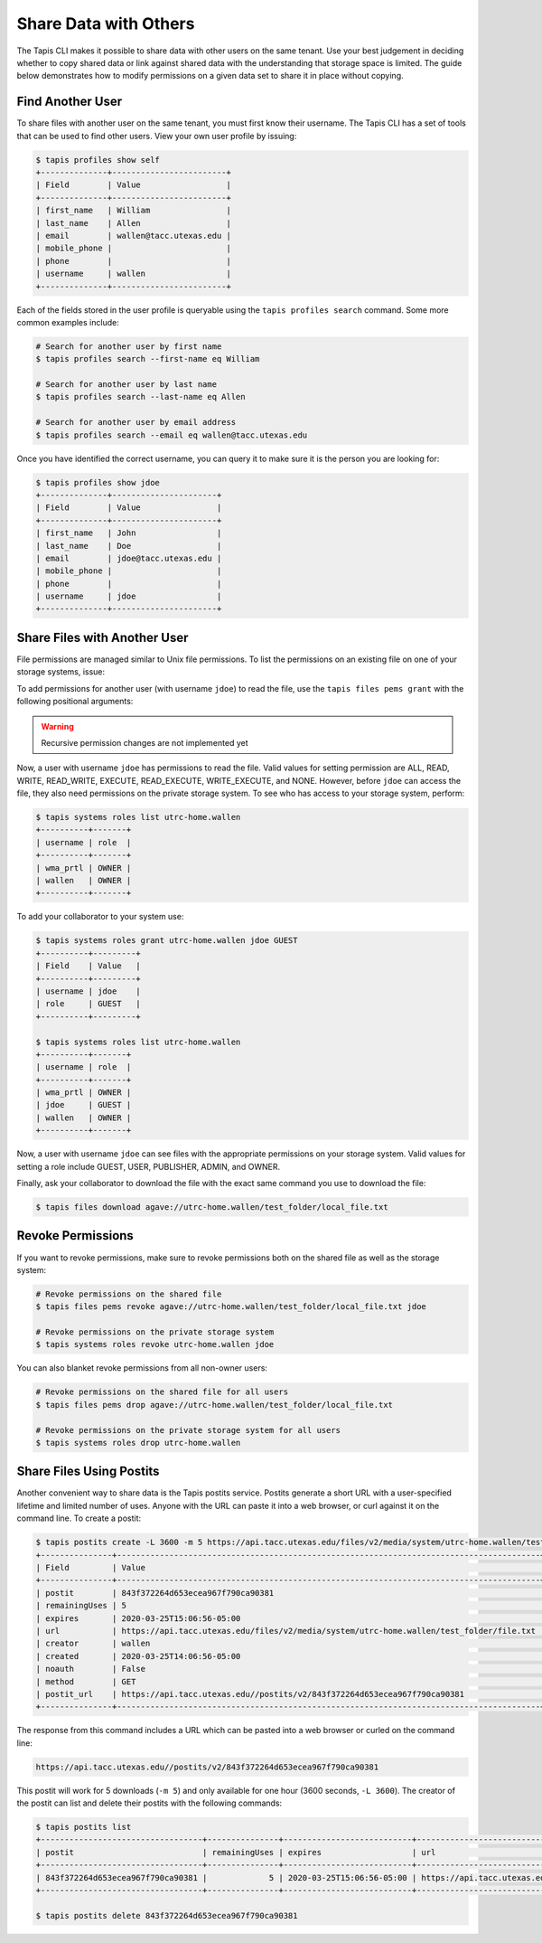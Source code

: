 Share Data with Others
======================

The Tapis CLI makes it possible to share data with other users on the same
tenant. Use your best judgement in deciding whether to copy shared data or link
against shared data with the understanding that storage space is limited. The
guide below demonstrates how to modify permissions on a given data set to share
it in place without copying.


Find Another User
-----------------

To share files with another user on the same tenant, you must first know their
username. The Tapis CLI has a set of tools that can be used to find other users.
View your own user profile by issuing:

.. code-block:: bash

   $ tapis profiles show self
   +--------------+------------------------+
   | Field        | Value                  |
   +--------------+------------------------+
   | first_name   | William                |
   | last_name    | Allen                  |
   | email        | wallen@tacc.utexas.edu |
   | mobile_phone |                        |
   | phone        |                        |
   | username     | wallen                 |
   +--------------+------------------------+


Each of the fields stored in the user profile is queryable using the ``tapis
profiles search`` command. Some more common examples include:

.. code-block:: bash

   # Search for another user by first name
   $ tapis profiles search --first-name eq William

   # Search for another user by last name
   $ tapis profiles search --last-name eq Allen

   # Search for another user by email address
   $ tapis profiles search --email eq wallen@tacc.utexas.edu


Once you have identified the correct username, you can query it to make sure it
is the person you are looking for:

.. code-block:: bash

   $ tapis profiles show jdoe
   +--------------+----------------------+
   | Field        | Value                |
   +--------------+----------------------+
   | first_name   | John                 |
   | last_name    | Doe                  |
   | email        | jdoe@tacc.utexas.edu |
   | mobile_phone |                      |
   | phone        |                      |
   | username     | jdoe                 |
   +--------------+----------------------+


Share Files with Another User
-----------------------------

File permissions are managed similar to Unix file permissions. To list the
permissions on an existing file on one of your storage systems, issue:

.. code-block::bash

   $ tapis files pems list agave://utrc-home.wallen/test_folder/local_file.txt
   +----------+------+-------+---------+
   | username | read | write | execute |
   +----------+------+-------+---------+
   | wallen   | True | True  | True    |
   | wma_prtl | True | True  | True    |
   +----------+------+-------+---------+

To add permissions for another user (with username ``jdoe``) to read the file,
use the ``tapis files pems grant`` with the following positional arguments:

.. code-block::bash

   $ (tapis-cli-3.7.5) wallen-mbp19:tapis-cli wallen$ tapis files pems grant agave://utrc-home.wallen/test_folder/local_file.txt jfonner READ
   +----------+------+-------+---------+
   | username | read | write | execute |
   +----------+------+-------+---------+
   | jfonner  | True | False | False   |
   | wallen   | True | True  | True    |
   | wma_prtl | True | True  | True    |
   +----------+------+-------+---------+

.. warning::

   Recursive permission changes are not implemented yet


Now, a user with username ``jdoe`` has permissions to read the file. Valid
values for setting permission are  ALL, READ, WRITE, READ_WRITE, EXECUTE,
READ_EXECUTE, WRITE_EXECUTE, and NONE. However, before ``jdoe`` can access the
file, they also need permissions on the private storage system. To see who has
access to your storage system, perform:


.. code-block:: bash

   $ tapis systems roles list utrc-home.wallen
   +----------+-------+
   | username | role  |
   +----------+-------+
   | wma_prtl | OWNER |
   | wallen   | OWNER |
   +----------+-------+

To add your collaborator to your system use:

.. code-block:: bash

   $ tapis systems roles grant utrc-home.wallen jdoe GUEST
   +----------+---------+
   | Field    | Value   |
   +----------+---------+
   | username | jdoe    |
   | role     | GUEST   |
   +----------+---------+

   $ tapis systems roles list utrc-home.wallen
   +----------+-------+
   | username | role  |
   +----------+-------+
   | wma_prtl | OWNER |
   | jdoe     | GUEST |
   | wallen   | OWNER |
   +----------+-------+

Now, a user with username ``jdoe`` can see files with the appropriate
permissions on your storage system. Valid values for setting a role include
GUEST, USER, PUBLISHER, ADMIN, and OWNER.

Finally, ask your collaborator to download the file with the exact same command
you use to download the file:


.. code-block:: bash

   $ tapis files download agave://utrc-home.wallen/test_folder/local_file.txt


Revoke Permissions
------------------

If you want to revoke permissions, make sure to revoke permissions both on the
shared file as well as the storage system:

.. code-block:: bash

   # Revoke permissions on the shared file
   $ tapis files pems revoke agave://utrc-home.wallen/test_folder/local_file.txt jdoe

   # Revoke permissions on the private storage system
   $ tapis systems roles revoke utrc-home.wallen jdoe

You can also blanket revoke permissions from all non-owner users:

.. code-block:: bash

   # Revoke permissions on the shared file for all users
   $ tapis files pems drop agave://utrc-home.wallen/test_folder/local_file.txt

   # Revoke permissions on the private storage system for all users
   $ tapis systems roles drop utrc-home.wallen


Share Files Using Postits
-------------------------

Another convenient way to share data is the Tapis postits service. Postits
generate a short URL with a user-specified lifetime and limited number of uses.
Anyone with the URL can paste it into a web browser, or curl against it on the
command line. To create a postit:


.. code-block:: bash

   $ tapis postits create -L 3600 -m 5 https://api.tacc.utexas.edu/files/v2/media/system/utrc-home.wallen/test_folder/file.txt
   +---------------+-----------------------------------------------------------------------------------------+
   | Field         | Value                                                                                   |
   +---------------+-----------------------------------------------------------------------------------------+
   | postit        | 843f372264d653ecea967f790ca90381                                                        |
   | remainingUses | 5                                                                                       |
   | expires       | 2020-03-25T15:06:56-05:00                                                               |
   | url           | https://api.tacc.utexas.edu/files/v2/media/system/utrc-home.wallen/test_folder/file.txt |
   | creator       | wallen                                                                                  |
   | created       | 2020-03-25T14:06:56-05:00                                                               |
   | noauth        | False                                                                                   |
   | method        | GET                                                                                     |
   | postit_url    | https://api.tacc.utexas.edu//postits/v2/843f372264d653ecea967f790ca90381                |
   +---------------+-----------------------------------------------------------------------------------------+


The response from this command includes a URL which can be pasted into a web
browser or curled on the command line:

.. code-block:: bash

   https://api.tacc.utexas.edu//postits/v2/843f372264d653ecea967f790ca90381


This postit will work for 5 downloads (``-m 5``) and only available for one hour
(3600 seconds, ``-L 3600``). The creator of the postit can list and delete their
postits with the following commands:

.. code-block:: bash

   $ tapis postits list
   +----------------------------------+---------------+---------------------------+-----------------------------------------------------------------------------------------+
   | postit                           | remainingUses | expires                   | url                                                                                     |
   +----------------------------------+---------------+---------------------------+-----------------------------------------------------------------------------------------+
   | 843f372264d653ecea967f790ca90381 |             5 | 2020-03-25T15:06:56-05:00 | https://api.tacc.utexas.edu/files/v2/media/system/utrc-home.wallen/test_folder/file.txt |
   +----------------------------------+---------------+---------------------------+-----------------------------------------------------------------------------------------+

   $ tapis postits delete 843f372264d653ecea967f790ca90381

